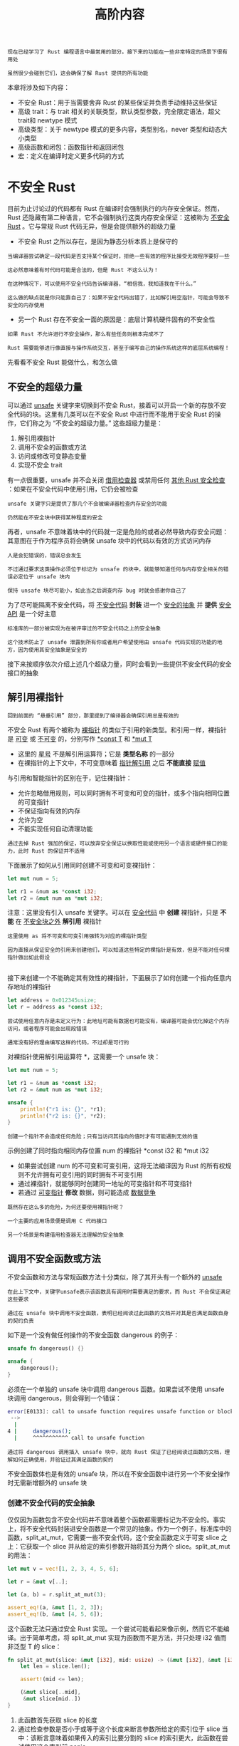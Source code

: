#+TITLE: 高阶内容
#+HTML_HEAD: <link rel="stylesheet" type="text/css" href="css/main.css" />
#+HTML_LINK_UP: pattern.html   
#+HTML_LINK_HOME: rust.html
#+OPTIONS: num:nil timestamp:nil ^:nil

#+BEGIN_EXAMPLE
  现在已经学习了 Rust 编程语言中最常用的部分。接下来的功能在一些非常特定的场景下很有用处

  虽然很少会碰到它们，这会确保了解 Rust 提供的所有功能
#+END_EXAMPLE
本章将涉及如下内容：
+ 不安全 Rust：用于当需要舍弃 Rust 的某些保证并负责手动维持这些保证
+ 高级 trait：与 trait 相关的关联类型，默认类型参数，完全限定语法，超父trait和 newtype 模式
+ 高级类型：关于 newtype 模式的更多内容，类型别名，never 类型和动态大小类型
+ 高级函数和闭包：函数指针和返回闭包
+ 宏：定义在编译时定义更多代码的方式
* 不安全 Rust 
  目前为止讨论过的代码都有 Rust 在编译时会强制执行的内存安全保证。然而，Rust 还隐藏有第二种语言，它不会强制执行这类内存安全保证：这被称为 _不安全 Rust_ 。它与常规 Rust 代码无异，但是会提供额外的超级力量
  +  不安全 Rust 之所以存在，是因为静态分析本质上是保守的
  #+BEGIN_EXAMPLE
    当编译器尝试确定一段代码是否支持某个保证时，拒绝一些有效的程序比接受无效程序要好一些

    这必然意味着有时代码可能是合法的，但是 Rust 不这么认为！

    在这种情况下，可以使用不安全代码告诉编译器，“相信我，我知道我在干什么。”

    这么做的缺点就是你只能靠自己了：如果不安全代码出错了，比如解引用空指针，可能会导致不安全的内存使用
  #+END_EXAMPLE
  + 另一个 Rust 存在不安全一面的原因是：底层计算机硬件固有的不安全性
  #+BEGIN_EXAMPLE
    如果 Rust 不允许进行不安全操作，那么有些任务则根本完成不了

    Rust 需要能够进行像直接与操作系统交互，甚至于编写自己的操作系统这样的底层系统编程！
  #+END_EXAMPLE

  先看看不安全 Rust 能做什么，和怎么做
** 不安全的超级力量
   可以通过 _unsafe_ 关键字来切换到不安全 Rust，接着可以开启一个新的存放不安全代码的块。这里有几类可以在不安全 Rust 中进行而不能用于安全 Rust 的操作，它们称之为 “不安全的超级力量。” 这些超级力量是：
   1. 解引用裸指针
   2. 调用不安全的函数或方法
   3. 访问或修改可变静态变量
   4. 实现不安全 trait

   有一点很重要，unsafe 并不会关闭 _借用检查器_ 或禁用任何 _其他 Rust 安全检查_ ：如果在不安全代码中使用引用，它仍会被检查

   #+BEGIN_EXAMPLE
     unsafe 关键字只是提供了那几个不会被编译器检查内存安全的功能

     仍然能在不安全块中获得某种程度的安全
   #+END_EXAMPLE

   再者，unsafe 不意味着块中的代码就一定是危险的或者必然导致内存安全问题：其意图在于作为程序员将会确保 unsafe 块中的代码以有效的方式访问内存
   #+BEGIN_EXAMPLE
     人是会犯错误的，错误总会发生

     不过通过要求这类操作必须位于标记为 unsafe 的块中，就能够知道任何与内存安全相关的错误必定位于 unsafe 块内

     保持 unsafe 块尽可能小，如此当之后调查内存 bug 时就会感谢你自己了
   #+END_EXAMPLE
   为了尽可能隔离不安全代码，将 _不安全代码_ *封装* 进一个 _安全的抽象_ 并 *提供* _安全 API_ 是一个好主意

   #+BEGIN_EXAMPLE
     标准库的一部分被实现为在被评审过的不安全代码之上的安全抽象

     这个技术防止了 unsafe 泄露到所有你或者用户希望使用由 unsafe 代码实现的功能的地方，因为使用其安全抽象是安全的
   #+END_EXAMPLE

   接下来按顺序依次介绍上述几个超级力量，同时会看到一些提供不安全代码的安全接口的抽象
** 解引用裸指针
   #+BEGIN_EXAMPLE
   回到前面的 “悬垂引用” 部分，那里提到了编译器会确保引用总是有效的
   #+END_EXAMPLE
   不安全 Rust 有两个被称为 _裸指针_ 的类似于引用的新类型。和引用一样，裸指针是 _可变_ 或 _不可变_ 的，分别写作 _*const T_ 和 _*mut T_ 
   + 这里的 _星号_ 不是解引用运算符；它是 *类型名称* 的一部分
   + 在裸指针的上下文中，不可变意味着 _指针解引用_ 之后 *不能直接* _赋值_ 

   与引用和智能指针的区别在于，记住裸指针：
   + 允许忽略借用规则，可以同时拥有不可变和可变的指针，或多个指向相同位置的可变指针
   + 不保证指向有效的内存
   + 允许为空
   + 不能实现任何自动清理功能

   #+BEGIN_EXAMPLE
   通过去掉 Rust 强加的保证，可以放弃安全保证以换取性能或使用另一个语言或硬件接口的能力，此时 Rust 的保证并不适用
   #+END_EXAMPLE
   下面展示了如何从引用同时创建不可变和可变裸指针：

   #+BEGIN_SRC rust 
  let mut num = 5;

  let r1 = &num as *const i32;
  let r2 = &mut num as *mut i32;
   #+END_SRC

   注意：这里没有引入 unsafe 关键字。可以在 _安全代码_ 中 *创建* 裸指针，只是 *不能* 在 _不安全块之外_ *解引用* 裸指针

   #+BEGIN_EXAMPLE
     这里使用 as 将不可变和可变引用强转为对应的裸指针类型

     因为直接从保证安全的引用来创建他们，可以知道这些特定的裸指针是有效，但是不能对任何裸指针做出如此假设

   #+END_EXAMPLE
   接下来创建一个不能确定其有效性的裸指针，下面展示了如何创建一个指向任意内存地址的裸指针

   #+BEGIN_SRC rust 
  let address = 0x012345usize;
  let r = address as *const i32;
   #+END_SRC

   #+BEGIN_EXAMPLE
     尝试使用任意内存是未定义行为：此地址可能有数据也可能没有，编译器可能会优化掉这个内存访问，或者程序可能会出现段错误

     通常没有好的理由编写这样的代码，不过却是可行的
   #+END_EXAMPLE

   对裸指针使用解引用运算符 *，这需要一个 unsafe 块：

   #+BEGIN_SRC rust 
  let mut num = 5;

  let r1 = &num as *const i32;
  let r2 = &mut num as *mut i32;

  unsafe {
      println!("r1 is: {}", *r1);
      println!("r2 is: {}", *r2);
  }
   #+END_SRC

   #+BEGIN_EXAMPLE
     创建一个指针不会造成任何危险；只有当访问其指向的值时才有可能遇到无效的值
   #+END_EXAMPLE
   示例创建了同时指向相同内存位置 num 的裸指针 *const i32 和 *mut i32
   + 如果尝试创建 num 的不可变和可变引用，这将无法编译因为 Rust 的所有权规则不允许拥有可变引用的同时拥有不可变引用
   + 通过裸指针，就能够同时创建同一地址的可变指针和不可变指针
   + 若通过 _可变指针_ *修改* 数据，则可能造成 _数据竞争_ 

   #+BEGIN_EXAMPLE
     既然存在这么多的危险，为何还要使用裸指针呢？

     一个主要的应用场景便是调用 C 代码接口

     另一个场景是构建借用检查器无法理解的安全抽象
   #+END_EXAMPLE
** 调用不安全函数或方法
   不安全函数和方法与常规函数方法十分类似，除了其开头有一个额外的 _unsafe_ 

   #+BEGIN_EXAMPLE
     在此上下文中，关键字unsafe表示该函数具有调用时需要满足的要求，而 Rust 不会保证满足这些要求

     通过在 unsafe 块中调用不安全函数，表明已经阅读过此函数的文档并对其是否满足函数自身的契约负责
   #+END_EXAMPLE

   如下是一个没有做任何操作的不安全函数 dangerous 的例子：

   #+BEGIN_SRC rust 
  unsafe fn dangerous() {}

  unsafe {
      dangerous();
  }
   #+END_SRC

   必须在一个单独的 unsafe 块中调用 dangerous 函数。如果尝试不使用 unsafe 块调用 dangerous，则会得到一个错误：
   #+BEGIN_SRC sh 
  error[E0133]: call to unsafe function requires unsafe function or block
   -->
    |
  4 |     dangerous();
    |     ^^^^^^^^^^^ call to unsafe function
   #+END_SRC

   #+BEGIN_EXAMPLE
     通过将 dangerous 调用插入 unsafe 块中，就向 Rust 保证了已经阅读过函数的文档，理解如何正确使用，并验证过其满足函数的契约
   #+END_EXAMPLE
   不安全函数体也是有效的 unsafe 块，所以在不安全函数中进行另一个不安全操作时无需新增额外的 unsafe 块
*** 创建不安全代码的安全抽象
    仅仅因为函数包含不安全代码并不意味着整个函数都需要标记为不安全的。事实上，将不安全代码封装进安全函数是一个常见的抽象。作为一个例子，标准库中的函数，split_at_mut，它需要一些不安全代码，这个安全函数定义于可变 slice 之上：它获取一个 slice 并从给定的索引参数开始将其分为两个 slice。split_at_mut 的用法：

    #+BEGIN_SRC rust 
  let mut v = vec![1, 2, 3, 4, 5, 6];

  let r = &mut v[..];

  let (a, b) = r.split_at_mut(3);

  assert_eq!(a, &mut [1, 2, 3]);
  assert_eq!(b, &mut [4, 5, 6]);
    #+END_SRC

    这个函数无法只通过安全 Rust 实现。一个尝试可能看起来像示例，然而它不能编译。出于简单考虑，将 split_at_mut 实现为函数而不是方法，并只处理 i32 值而非泛型 T 的 slice：

    #+BEGIN_SRC rust 
  fn split_at_mut(slice: &mut [i32], mid: usize) -> (&mut [i32], &mut [i32]) {
      let len = slice.len();

      assert!(mid <= len);

      (&mut slice[..mid],
       &mut slice[mid..])
  }
    #+END_SRC

    1. 此函数首先获取 slice 的长度
    2. 通过检查参数是否小于或等于这个长度来断言参数所给定的索引位于 slice 当中：该断言意味着如果传入的索引比要分割的 slice 的索引更大，此函数在尝试使用这个索引前 panic
    3. 在一个元组中返回两个可变的 slice：一个从原始 slice 的开头直到 mid 索引，另一个从 mid 直到原 slice 的结尾

    如果尝试编译的，会得到一个错误：

    #+BEGIN_SRC sh 
  error[E0499]: cannot borrow `*slice` as mutable more than once at a time
   -->
    |
  6 |     (&mut slice[..mid],
    |           ----- first mutable borrow occurs here
  7 |      &mut slice[mid..])
    |           ^^^^^ second mutable borrow occurs here
  8 | }
    | - first borrow ends here
    #+END_SRC

    Rust 的借用检查器不能理解要借用这个 slice 的两个不同部分：它只知道我们借用了同一个 slice 两次

    #+BEGIN_EXAMPLE
      本质上借用 slice 的不同部分是可以的，因为结果两个 slice 不会重叠，不过 Rust 还没有智能到能够理解这些

      当我们知道某些事是可以的而 Rust 不知道的时候，就是触及不安全代码的时候了
    #+END_EXAMPLE
    下面展示了如何使用 unsafe 块，裸指针和一些不安全函数调用来实现 split_at_mut：

    #+BEGIN_SRC rust 
  use std::slice;

  fn split_at_mut(slice: &mut [i32], mid: usize) -> (&mut [i32], &mut [i32]) {
      let len = slice.len();
      let ptr = slice.as_mut_ptr();

      assert!(mid <= len);

      unsafe {
	  (slice::from_raw_parts_mut(ptr, mid),
	   slice::from_raw_parts_mut(ptr.offset(mid as isize), len - mid))
      }
  }
    #+END_SRC

    slice 是一个指向一些数据的指针，并带有该 slice 的长度。可以使用 len 方法获取 slice 的长度，使用 _as_mut_ptr_ 方法访问 *slice 的裸指针* 

    #+BEGIN_EXAMPLE
    在这个例子中，因为有一个 i32 值的可变 slice，as_mut_ptr 返回一个 *mut i32 类型的裸指针，储存在 ptr 变量中
    #+END_EXAMPLE
    保持索引 mid 位于 slice 中的断言。接着是不安全代码： _slice::from_raw_parts_mut_  函数获取一个裸指针和一个长度来 *创建* 一个 slice：
    + 使用此函数从 ptr 中创建了一个有 mid 个项的 slice
    + 在 ptr 上调用 offset 方法并使用 mid 作为参数来获取一个从 mid 开始的裸指针，使用这个裸指针并以 mid 之后项的数量为长度创建一个 slice

    #+BEGIN_EXAMPLE
      slice::from_raw_parts_mut 函数是不安全的因为它获取一个裸指针，并必须确信这个指针是有效的

      裸指针上的 offset 方法也是不安全的，因为其必须确信此地址偏移量也是有效的指针

      因此必须将 slice::from_raw_parts_mut 和 offset 放入 unsafe 块中以便能调用它们

      通过观察代码，和增加 mid 必然小于等于 len 的断言，可以说 unsafe 块中所有的裸指针将是有效的 slice 中数据的指针。这是一个可以接受的 unsafe 的恰当用法
    #+END_EXAMPLE

    注意：无需将 split_at_mut 函数的结果标记为 unsafe，并可以在安全 Rust 中调用此函数。因为创建了一个不安全代码的安全抽象，其代码以一种安全的方式使用了 unsafe 代码，其只从这个函数访问的数据中创建了有效的指针

    与此相对，下面示例中的 slice::from_raw_parts_mut 在使用 slice 时很有可能会崩溃。这段代码获取任意内存地址并创建了一个长为一万的 slice：

    #+BEGIN_SRC rust 
  use std::slice;

  let address = 0x01234usize;
  let r = address as *mut i32;

  let slice: &[i32] = unsafe {
      slice::from_raw_parts_mut(r, 10000)
  };
    #+END_SRC

    并不拥有这个任意地址的内存，也不能保证这段代码创建的 slice 包含有效的 i32 值。试图使用臆测为有效的 slice 会导致未定义的行为
*** 使用 extern 函数调用外部代码
    有时 Rust 代码可能需要与其他语言编写的代码交互。为此 Rust 有一个关键字 _extern_ ，有助于创建和使用外部函数接口。外部函数接口是一个编程语言用以定义函数的方式，其允许不同（外部）编程语言调用这些函数。下面示例展示了如何集成 C 标准库中的 abs 函数：

    #+BEGIN_SRC rust 
  extern "C" {
      fn abs(input: i32) -> i32;
  }

  fn main() {
      unsafe {
	  println!("Absolute value of -3 according to C: {}", abs(-3));
      }
  }
    #+END_SRC

    #+BEGIN_EXAMPLE
      extern 块中声明的函数在 Rust 代码中总是不安全的

      因为其他语言不会强制执行 Rust 的规则且 Rust 无法检查它们，所以确保其安全是程序员的责任
    #+END_EXAMPLE

    在 extern "C" 块中，列出了希望能够调用的另一个语言中的外部函数的签名和名称

    #+BEGIN_EXAMPLE
      "C" 部分定义了外部函数所使用的 应用程序接口(application binary interface，ABI) 

      ABI 定义了如何在汇编语言层面调用此函数，"C" ABI 是最常见的，并遵循 C 编程语言的 ABI
    #+END_EXAMPLE

**** 从其它语言调用 Rust 函数
     也可以使用 extern 来创建一个允许其他语言调用 Rust 函数的接口。不同于 extern 块，就在 fn 关键字之前增加 extern 关键字并指定所用到的 ABI。还需增加 _#[no_mangle]_ 注解来告诉 Rust 编译器不要 mangle 此函数的名称

     #+BEGIN_EXAMPLE
       Mangling 发生于当编译器将指定的函数名修改为不同的名称时，这会增加用于其他编译过程的额外信息，不过会使其名称更难以阅读

       每一个编程语言的编译器都会以稍微不同的方式 mangle 函数名，所以为了使 Rust 函数能在其他语言中指定，必须禁用 Rust 编译器的 name mangling
     #+END_EXAMPLE

     在如下的例子中，一旦其编译为动态库并从 C 语言中链接，call_from_c 函数就能够在 C 代码中访问：


     #+BEGIN_SRC rust 
  #[no_mangle]
  pub extern "C" fn call_from_c() {
      println!("Just called a Rust function from C!");
  }
     #+END_SRC
     注意：extern 的使用无需 unsafe

** 访问或修改可变静态变量
   #+BEGIN_EXAMPLE
     目前为止都尽量避免讨论 全局变量，Rust 确实支持他们，不过这对于 Rust 的所有权规则来说是有问题的

     如果有两个线程访问相同的可变全局变量，则可能会造成数据竞争
   #+END_EXAMPLE
   全局变量在 Rust 中被称为 _静态_ (static)变量。下面展示了一个拥有字符串 slice 值的静态变量的声明和应用：

   #+BEGIN_SRC rust 
  static HELLO_WORLD: &str = "Hello, world!";

  fn main() {
      println!("name is: {}", HELLO_WORLD);
  }
   #+END_SRC

   static 变量类似于开头讨论的常量。通常静态变量的名称采用 SCREAMING_SNAKE_CASE 写法，并 *必须* 标注 _变量的类型_ ，在这个例子中是 &'static str：
   + 静态变量只能储存拥有 _'static_ *生命周期的引用* ，这意味着 Rust 编译器可以自己计算出其生命周期而无需显式标注
   + 访问 _不可变_ 静态变量是 *安全* 的

   常量与不可变静态变量可能看起来很类似，不过一个微妙的区别是：
   + _静态变量_ 中的值有一个 *固定的内存地址* ，使用这个值总是会访问相同的地址
   + _常量_ 则允许在任何被用到的时候 *复制* 其 _数据_ 

   常量与静态变量的另一个区别在于 _静态变量_ 可以是 *可变* 的。 _访问_ 和 _修改_ *可变* _静态变量_ 都是 *不安全* 的。下面展示了如何声明、访问和修改名为 COUNTER 的可变静态变量：

   #+BEGIN_SRC rust 
  static mut COUNTER: u32 = 0;

  fn add_to_count(inc: u32) {
      unsafe {
	  COUNTER += inc;
      }
  }

  fn main() {
      add_to_count(3);

      unsafe {
	  println!("COUNTER: {}", COUNTER);
      }
  }
   #+END_SRC

   就像常规变量一样，使用 mut 关键来指定可变性。任何读写 COUNTER 的代码都必须位于 unsafe 块中。这段代码可以编译并如期打印出 COUNTER: 3，因为这是单线程的。拥有多个线程访问 COUNTER 则可能导致数据竞争

   #+BEGIN_EXAMPLE
     拥有可以全局访问的可变数据，难以保证不存在数据竞争，这就是为何 Rust 认为可变静态变量是不安全的

     任何可能的情况，请优先使用并发技术和线程安全智能指针，这样编译器就能检测不同线程间的数据访问是否是安全的
   #+END_EXAMPLE

** 实现不安全 trait
   最后一个只能用在 unsafe 中的操作是实现不安全 trait。当至少有一个方法中包含编译器不能验证的不变量时 trait 是不安全的。可以在 trait 之前增加 unsafe 关键字将 trait 声明为 unsafe，同时 trait 的实现也必须标记为 unsafe：

   #+BEGIN_SRC rust 
  unsafe trait Foo {
      // methods go here
  }

  unsafe impl Foo for i32 {
      // method implementations go here
  }
   #+END_SRC

   通过 unsafe impl，将保证编译器所不能验证的不变量

   #+BEGIN_EXAMPLE
     作为一个例子，回忆“使用 Sync 和 Send trait 的可扩展并发” 部分中的 Sync 和 Send 标记 trait，编译器会自动为完全由 Send 和 Sync 类型组成的类型自动实现他们

     如果实现了一个包含一些不是 Send 或 Sync 的类型，比如裸指针，并希望将此类型标记为 Send 或 Sync，则必须使用 unsafe

     Rust 不能验证我们的类型保证可以安全的跨线程发送或在多线程键访问，所以需要我们自己进行检查并通过 unsafe 表明
   #+END_EXAMPLE

** 何时使用不安全代码
   使用 unsafe 来进行这四个操作（超级力量）之一是没有问题的，甚至是不需要深思熟虑的

   #+BEGIN_EXAMPLE
     不过使用 unsafe 代码正确也实属不易，因为编译器不能帮助保证内存安全

     当有理由使用 unsafe 代码时，是可以这么做的，通过使用显式的 unsafe 标注使得在出现错误时易于追踪问题的源头
   #+END_EXAMPLE

* 高级 trait
  #+BEGIN_EXAMPLE
    “trait：定义共享的行为” 部分，第一次涉及到了 trait，不过就像生命周期一样，并没有覆盖一些较为高级的细节

    现在更加了解 Rust 了，可以深入理解其本质了
  #+END_EXAMPLE

** 关联类型
   _关联类型_ 是一个将 _类型占位符_ 与 _trait_ 相关联的方式，这样 trait 的方法签名中就可以使用这些占位符类型。trait 的实现者会针对特定的实现在这个类型的位置指定相应的具体类型。如此可以定义一个使用多种类型的 trait，直到实现此 trait 时都无需知道这些类型具体是什么

   #+BEGIN_EXAMPLE
     本章所描述的大部分内容都非常少见

     关联类型则比较适中；它们比本书其他的内容要少见，不过比本章中的很多内容要更常见
   #+END_EXAMPLE
   一个带有关联类型的 trait 的例子是标准库提供的 Iterator trait。它有一个叫做 _Item_ 的关联类型来替代遍历的值的类型：

   #+BEGIN_SRC rust 
  pub trait Iterator {
      type Item;

      fn next(&mut self) -> Option<Self::Item>;
  }
   #+END_SRC

   Item 是一个占位类型，同时 next 方法定义表明它返回 Option<Self::Item> 类型的值。这个 trait 的实现者会指定 Item 的具体类型，然而不管实现者指定何种类型, next 方法都会返回一个包含了此具体类型值的 Option

   #+BEGIN_EXAMPLE
     关联类型看起来像一个类似泛型的概念，因为它允许定义一个函数而不指定其可以处理的类型

     那么为什么要使用关联类型呢？
   #+END_EXAMPLE

   通过一个前面出现过的 Counter 结构体上实现 Iterator trait 的例子来检视其中的区别。下面指定了 Item 的类型为 u32：

   #+BEGIN_SRC rust 
  impl Iterator for Counter {
      type Item = u32;

      fn next(&mut self) -> Option<Self::Item> {
	  // --snip--
   #+END_SRC

   这类似于泛型。那么为什么 Iterator trait 不像下面那样定义呢？

   #+BEGIN_SRC rust 
  pub trait Iterator<T> {
      fn next(&mut self) -> Option<T>;
  }
   #+END_SRC

   #+BEGIN_EXAMPLE
     区别在于当如上面那样使用泛型时，则不得不在每一个实现中标注类型，这是因为我们也可以实现为 Iterator<String> for Counter，或任何其他类型，这样就可以有多个 Counter 的 Iterator 的实现

     换句话说，当 trait 有泛型参数时，可以多次实现这个 trait，每次需改变泛型参数的具体类型，接着当使用 Counter 的 next 方法时，必须提供类型注解来表明希望使用 Iterator 的哪一个实现

   #+END_EXAMPLE
   通过关联类型，则无需标注类型因为不能多次实现这个 trait。对于使用关联类型的定义，只能选择一次 Item 会是什么类型，因为只能有一个 impl Iterator for Counter。当调用 Counter 的 next 时不必每次指定需要 u32 值的迭代器

** 默认泛型类型参数和运算符重载
   当使用泛型类型参数时，可以为泛型指定一个默认的具体类型。如果默认类型就足够的话，这消除了为具体类型实现 trait 的需要。为泛型类型指定默认类型的语法是在声明泛型类型时使用 _<PlaceholderType=ConcreteType>_ 

   #+BEGIN_EXAMPLE
     这种情况的一个非常好的例子是用于运算符重载，运算符重载：是指在特定情况下自定义运算符（比如 +）行为的操作

     Rust 并不允许创建自定义运算符或重载任意运算符，不过 std::ops 中所列出的运算符和相应的 trait 可以通过实现运算符相关 trait 来重载
   #+END_EXAMPLE
   例如，下面展示了如何在 _Point 结构体_ 上实现 _Add trait_ 来 *重载* _+ 运算符_ ，这样就可以将两个 Point 实例相加了：

   #+BEGIN_SRC rust 
  use std::ops::Add;

  #[derive(Debug, PartialEq)]
  struct Point {
      x: i32,
      y: i32,
  }

  impl Add for Point {
      type Output = Point;

      fn add(self, other: Point) -> Point {
	  Point {
	      x: self.x + other.x,
	      y: self.y + other.y,
	  }
      }
  }

  fn main() {
      assert_eq!(Point { x: 1, y: 0 } + Point { x: 2, y: 3 },
		 Point { x: 3, y: 3 });
  }
   #+END_SRC

   add 方法将两个 Point 实例的 x 值和 y 值分别相加来创建一个新的 Point。 _Add trait_ 有一个叫做 _Output_ 的 *关联类型* ，它用来决定 add 方法的返回值类型，这里默认泛型类型位于 Add trait 中。这里是其定义：

   #+BEGIN_SRC rust 
  trait Add<RHS=Self> {
      type Output;

      fn add(self, rhs: RHS) -> Self::Output;
  }
   #+END_SRC

   这看来应该很熟悉，这是一个带有一个方法和一个关联类型的 trait。比较陌生的部分是尖括号中的 _RHS=Self_ ：这个语法叫做 _默认类型参数_ 。RHS 是一个泛型类型参数，它用于定义 add 方法中的 rhs 参数

   #+BEGIN_EXAMPLE
     如果实现 Add trait 时不指定 RHS 的具体类型，RHS 的类型将是默认的 Self 类型，也就是在其上实现 Add 的类型

     当为 Point 实现 Add 时，使用了默认的 RHS，因为希望将两个 Point 实例相加
   #+END_EXAMPLE
   看看一个实现 Add trait 时希望自定义 RHS 类型而不是使用默认类型的例子。这里有两个存放不同单元值的结构体，Millimeters 和 Meters。希望能够将毫米值与米值相加，并让 Add 的实现正确处理转换。可以为 Millimeters 实现 Add 并以 Meters 作为 RHS：

   #+BEGIN_SRC rust 
  use std::ops::Add;

  struct Millimeters(u32);
  struct Meters(u32);

  impl Add<Meters> for Millimeters {
      type Output = Millimeters;

      fn add(self, other: Meters) -> Millimeters {
	  Millimeters(self.0 + (other.0 * 1000))
      }
  }
   #+END_SRC

   #+BEGIN_EXAMPLE
     为了使 Millimeters 和 Meters 能够相加，指定 impl Add<Meters> 来设定 RHS 类型参数的值而不是使用默认的 Self
   #+END_EXAMPLE
   默认参数类型主要用于如下两个方面：
   1. 扩展类型而不破坏现有代码
   2. 在大部分用户都不需要的特定情况进行自定义

   #+BEGIN_EXAMPLE
     标准库的 Add trait 就是第二个目的：大部分时候你会将两个相似的类型相加，不过它提供了自定义额外行为的能力。在 Add trait 定义中使用默认类型参数意味着大部分时候无需指定额外的参数。换句话说，一小部分实现的样板代码是不必要的，这样使用 trait 就更容易了

     第一个目的是相似的，但过程是反过来的：如果需要为现有 trait 增加类型参数，为其提供一个默认类型将允许在不破坏现有实现代码的基础上扩展 trait 的功能
   #+END_EXAMPLE

** 完全限定语法与消歧义：调用相同名称的方法
   #+BEGIN_EXAMPLE
     Rust 既不能避免一个 trait 与另一个 trait 拥有相同名称的方法，也不能阻止为同一类型同时实现这两个 trait

     甚至直接在类型上实现开始已经有的同名方法也是可能的！
   #+END_EXAMPLE
   不过，当调用这些同名方法时，需要告诉 Rust 希望使用哪一个。下面定义了 trait Pilot 和 Wizard 都拥有方法 fly。接着在一个本身已经实现了名为 fly 方法的类型 Human 上实现这两个 trait。每一个 fly 方法都进行了不同的操作：

   #+BEGIN_SRC rust 
  trait Pilot {
      fn fly(&self);
  }

  trait Wizard {
      fn fly(&self);
  }

  struct Human;

  impl Pilot for Human {
      fn fly(&self) {
	  println!("This is your captain speaking.");
      }
  }

  impl Wizard for Human {
      fn fly(&self) {
	  println!("Up!");
      }
  }

  impl Human {
      fn fly(&self) {
	  println!("*waving arms furiously*");
      }
  }
   #+END_SRC

   当调用 Human 实例的 fly 时，编译器默认调用直接是现在类型上的方法：

   #+BEGIN_SRC rust 
  fn main() {
      let person = Human;
      person.fly();
  }
   #+END_SRC

   #+BEGIN_EXAMPLE
   运行这段代码会打印出 *waving arms furiously*，这表明 Rust 调用了直接实现在 Human 上的 fly 方法
   #+END_EXAMPLE
   为了能够调用 Pilot trait 或 Wizard trait 的 fly 方法，需要使用更明显的语法以便能指定指的是哪个 fly 方法：

   #+BEGIN_SRC rust 
  fn main() {
      let person = Human;
      Pilot::fly(&person);
      Wizard::fly(&person);
      person.fly();
  }
   #+END_SRC

   在方法名前指定 trait 名向 Rust 澄清了希望调用哪个 fly 实现。也可以选择写成 Human::fly(&person)，这等同于示例 19-18 中的 person.fly()，不过如果无需消歧义的话这么写就有点长了。运行这段代码会打印出：

   #+BEGIN_SRC sh 
  This is your captain speaking.
  Up!
  ,*waving arms furiously*
   #+END_SRC

   #+BEGIN_EXAMPLE
   因为 fly 方法获取一个 self 参数，如果有两个 类型 都实现了同一 trait，Rust 可以根据 self 的类型计算出应该使用哪一个 trait 实现
   #+END_EXAMPLE

   然而，关联函数是 trait 的一部分，但没有 self 参数。当同一作用域的两个类型实现了同一 trait，Rust 就不能计算出期望的是哪一个类型，除非使用 _完全限定语法_ 。例如，下面的 Animal trait 来说，它有关联函数 baby_name，结构体 Dog 实现了 Animal，同时有关联函数 baby_name 直接定义于 Dog 之上：

   #+BEGIN_SRC rust 
  trait Animal {
      fn baby_name() -> String;
  }

  struct Dog;

  impl Dog {
      fn baby_name() -> String {
	  String::from("Spot")
      }
  }

  impl Animal for Dog {
      fn baby_name() -> String {
	  String::from("puppy")
      }
  }

  fn main() {
      println!("A baby dog is called a {}", Dog::baby_name());
  }
   #+END_SRC

   #+BEGIN_EXAMPLE
     这段代码用于一个动物收容所，他们将所有的小狗起名为 Spot，这实现为定义于 Dog 之上的关联函数 baby_name

     Dog 类型还实现了 Animal trait，它描述了所有动物的共有的特征。小狗被称为 puppy，这表现为 Dog 的 Animal trait 实现中与 Animal trait 相关联的函数 baby_name
   #+END_EXAMPLE

   在 main 调用了 Dog::baby_name 函数，它直接调用了定义于 Dog 之上的关联函数。这段代码会打印出：

   #+BEGIN_SRC sh 
  A baby dog is called a Spot
   #+END_SRC

   这并不是我们需要的。希望调用的是 Dog 上 Animal trait 实现那部分的 baby_name 函数，这样能够打印出 A baby dog is called a puppy。前面用到的技术在这并不管用：

   #+BEGIN_SRC rust 
  fn main() {
      println!("A baby dog is called a {}", Animal::baby_name());
  }
   #+END_SRC

   会得到一个编译错误：
   #+BEGIN_SRC sh 
  error[E0283]: type annotations required: cannot resolve `_: Animal`
    --> src/main.rs:20:43
     |
  20 |     println!("A baby dog is called a {}", Animal::baby_name());
     |                                           ^^^^^^^^^^^^^^^^^
     |
     = note: required by `Animal::baby_name`
   #+END_SRC

   #+BEGIN_EXAMPLE
     因为 Animal::baby_name 是关联函数而不是方法，因此它没有 self 参数，Rust 无法计算出所需的是哪一个 Animal::baby_name 实现
   #+END_EXAMPLE

   为了消歧义并告诉 Rust 希望使用的是 Dog 的 Animal 实现，需要使用 _完全限定语法_ ，这是调用函数时最为明确的方式：

   #+BEGIN_SRC rust 
  fn main() {
      println!("A baby dog is called a {}", <Dog as Animal>::baby_name());
  }
   #+END_SRC

   在尖括号中向 Rust 提供了类型注解，并通过在此函数调用中将 Dog 类型当作 Animal 对待，来指定希望调用的是 Dog 上 Animal trait 实现中的 baby_name 函数。现在这段代码会打印出期望的数据：

   #+BEGIN_SRC sh 
A baby dog is called a puppy
   #+END_SRC

   通常，完全限定语法定义为：
   #+BEGIN_EXAMPLE
     <Type as Trait>::function(receiver_if_method, next_arg, ...);
   #+END_EXAMPLE

   对于关联函数，其没有一个 receiver，故只会有其他参数的列表

   #+BEGIN_EXAMPLE
     可以选择在任何函数或方法调用处使用完全限定语法。然而，允许省略任何 Rust 能够从程序中的其他信息中计算出的部分

     只有当存在多个同名实现而 Rust 需要帮助以便知道我们希望调用哪个实现时，才需要使用这个较为冗长的语法
   #+END_EXAMPLE

** 父 trait 
   #+BEGIN_EXAMPLE
     有时可能会需要某个 trait 使用另一个 trait 的功能。在这种情况下，需要能够依赖相关的 trait 也被实现

     这个所需的 trait 是实现的 trait 的 父 trait(supertrait)
   #+END_EXAMPLE
   例如希望创建一个带有 outline_print 方法的 trait OutlinePrint，它会打印出带有星号框的值。也就是说，如果 Point 实现了 Display 并返回 (x, y)，调用以 1 作为 x 和 3 作为 y 的 Point 实例的 outline_print 会显示如下：

   #+BEGIN_EXAMPLE
     ,**********
     ,*        *
     ,* (1, 3) *
     ,*        *
     ,**********
   #+END_EXAMPLE

   在 outline_print 的实现中，因为希望能够使用 Display trait 的功能，则需要说明 OutlinePrint 只能用于同时也实现了 Display 并提供了 OutlinePrint 需要的功能的类型。可以通过在 trait 定义中指定 OutlinePrint: Display 来做到这一点。这类似于为 trait 增加 trait bound。下面示例展示了一个 OutlinePrint trait 的实现：

   #+BEGIN_SRC rust 
  use std::fmt;

  trait OutlinePrint: fmt::Display {
      fn outline_print(&self) {
	  let output = self.to_string();
	  let len = output.len();
	  println!("{}", "*".repeat(len + 4));
	  println!("*{}*", " ".repeat(len + 2));
	  println!("* {} *", output);
	  println!("*{}*", " ".repeat(len + 2));
	  println!("{}", "*".repeat(len + 4));
      }
  }
   #+END_SRC

   #+BEGIN_EXAMPLE
     因为指定了 OutlinePrint 需要 Display trait，则可以在 outline_print 中使用 to_string， 其会为任何实现 Display 的类型自动实现

     如果不在 trait 名后增加 : Display 并尝试在 outline_print 中使用 to_string，则会得到一个错误说在当前作用域中没有找到用于 &Self 类型的方法 to_string
   #+END_EXAMPLE
   如果尝试在一个没有实现 Display 的类型上实现 OutlinePrint ：

   #+BEGIN_SRC rust 
  struct Point {
      x: i32,
      y: i32,
  }

  impl OutlinePrint for Point {}
   #+END_SRC

   一旦在 Point 上实现 Display 并满足 OutlinePrint 要求的限制，比如这样：
   #+BEGIN_SRC rust 
  use std::fmt;

  impl fmt::Display for Point {
      fn fmt(&self, f: &mut fmt::Formatter) -> fmt::Result {
	  write!(f, "({}, {})", self.x, self.y)
      }
  }
   #+END_SRC

   那么在 Point 上实现 OutlinePrint trait 将能成功编译，并可以在 Point 实例上调用 outline_print 来显示位于星号框中的点的值：

   #+BEGIN_SRC rust 
  fn main() {
      let point = Point { x: 1, y: 3 };
      point.outline_print();
  }
   #+END_SRC

** newtype 模式
   #+BEGIN_EXAMPLE
     前面“为类型实现 trait” 部分，提到了孤儿规则，它说明只要 trait 或类型对于当前 crate 是本地的话就可以在此类型上实现该 trait

     一个绕开这个限制的方法是使用 newtype 模式，它涉及到在一个元组结构体，中创建一个新类型。这个元组结构体带有一个字段作为希望实现 trait 的类型的简单封装。接着这个封装类型对于 crate 是本地的，这样就可以在这个封装上实现 trait

     Newtype 是一个源自Haskell 编程语言的概念，使用这个模式没有运行时性能惩罚，这个封装类型在编译时就被省略了

   #+END_EXAMPLE
   例如，如果想要在 Vec<T> 上实现 Display，而孤儿规则阻止直接这么做，因为 Display trait 和 Vec<T> 都定义于我们的 crate 之外。可以创建一个包含 Vec<T> 实例的 Wrapper 结构体，接着可以在 Wrapper 上实现 Display 并使用 Vec<T> 的值：

   #+BEGIN_SRC rust 
  use std::fmt;

  struct Wrapper(Vec<String>);

  impl fmt::Display for Wrapper {
      fn fmt(&self, f: &mut fmt::Formatter) -> fmt::Result {
	  write!(f, "[{}]", self.0.join(", "))
      }
  }

  fn main() {
      let w = Wrapper(vec![String::from("hello"), String::from("world")]);
      println!("w = {}", w);
  }
   #+END_SRC

   Display 的实现使用 self.0 来访问其内部的 Vec<T>，因为 Wrapper 是元组结构体而 Vec<T> 是结构体总位于索引 0 的项，接着就可以使用 Wrapper 中 Display 的功能了

   #+BEGIN_EXAMPLE
     因为 Wrapper 是一个新类型，它没有定义于其值之上的方法；必须直接在 Wrapper 上实现 Vec<T> 的所有方法，这样就可以代理到self.0 上。这允许完全像 Vec<T> 那样对待 Wrapper

     如果希望新类型拥有其内部类型的每一个方法，为封装类型实现 Deref trait，并返回其内部类型是一种解决方案

     如果不希望封装类型拥有所有内部类型的方法，比如为了“限制封装类型的行为”，则必须只自行实现所需的方法
   #+END_EXAMPLE


* 高级类型
  Rust 的类型系统有一些曾经提到但没有讨论过的功能:
  1. 从一个关于为什么 newtype 与类型一样有用的更宽泛的讨论开始
  2. 接着会转向类型别名，一个类似于 newtype 但有着稍微不同的语义的功能
  3. 还会讨论 ! 类型和动态大小类型

** 为了类型安全和抽象而使用 newtype 模式
   newtype 模式可以用于一些其他还未讨论的功能，包括静态的 *确保* _某值不被混淆_ ，和用来 *表示* _一个值的单元_
   #+BEGIN_EXAMPLE
     实际上前面中已经有一个这样的例子：Millimeters 和 Meters 结构体都在 newtype 中封装了 u32 值

     如果编写了一个有 Millimeters 类型参数的函数，不小心使用 Meters 或普通的 u32 值来调用该函数的程序是不能编译的
   #+END_EXAMPLE

   另一个 newtype 模式的应用在于 *抽象* 掉一些 _类型的实现细节_ 
   #+BEGIN_EXAMPLE
   例如，封装类型可以暴露出与直接使用其内部私有类型时所不同的公有 API，以便限制其功能
   #+END_EXAMPLE

   newtype 也可以 *隐藏* 其 _内部的泛型类型_ 

   #+BEGIN_EXAMPLE
     例如，可以提供一个封装了 HashMap<i32, String> 的 People 类型，用来储存人名以及相应的 ID

     使用 People 的代码只需与提供的公有 API 交互即可，比如向 People 集合增加名字字符串的方法，这样这些代码就无需知道在内部我们将一个 i32 ID 赋予了这个名字了

     newtype 模式是一种实现 “封装隐藏了实现细节” 部分所讨论的隐藏实现细节的封装的轻量级方法
   #+END_EXAMPLE

** 类型别名
   连同 newtype 模式，Rust 还提供了声明 *类型别名* 的能力，使用 _type_ 关键字来给予现有类型另一个名字。例如，可以像这样创建 i32 的别名 Kilometers：

   #+BEGIN_SRC rust 
  type Kilometers = i32;
   #+END_SRC

   这意味着 Kilometers 是 i32 的 *同义词* 不同于前面创建的 Millimeters 和 Meters 类型。Kilometers 不是一个新的、单独的类型。Kilometers 类型的值将被完全当作 i32 类型值来对待：

   #+BEGIN_SRC rust 
  type Kilometers = i32;

  let x: i32 = 5;
  let y: Kilometers = 5;

  println!("x + y = {}", x + y);
   #+END_SRC

   #+BEGIN_EXAMPLE
     因为 Kilometers 是 i32 的别名，他们是同一类型，可以将 i32 与 Kilometers 相加，也可以将 Kilometers 传递给获取 i32 参数的函数

     但通过这种手段无法获得上一部分讨论的 newtype 模式所提供的类型检查的好处
   #+END_EXAMPLE

   类型别名的主要用途是 *减少重复* 。例如，可能会有这样很长的类型：

   #+BEGIN_SRC rust 
  Box<dyn Fn() + Send + 'static>
   #+END_SRC

   在函数签名或类型注解中每次都书写这个类型将是枯燥且易于出错的。想象一下全是如此代码的项目：

   #+BEGIN_SRC rust 
  let f: Box<dyn Fn() + Send + 'static> = Box::new(|| println!("hi"));

  fn takes_long_type(f: Box<dyn Fn() + Send + 'static>) {
      // --snip--
  }

  fn returns_long_type() -> Box<dyn Fn() + Send + 'static> {
      // --snip--
  }
   #+END_SRC

   类型别名通过减少项目中重复代码的数量来使其更加易于控制。这里为这个冗长的类型引入了一个叫做 Thunk 的别名，这样就可以将所有使用这个类型的地方替换为更短的 Thunk：

   #+BEGIN_SRC rust 
  type Thunk = Box<dyn Fn() + Send + 'static>;

  let f: Thunk = Box::new(|| println!("hi"));

  fn takes_long_type(f: Thunk) {
      // --snip--
  }

  fn returns_long_type() -> Thunk {
      // --snip--
  }
   #+END_SRC

   #+BEGIN_EXAMPLE
     这样就读写起来就容易多了！

     为类型别名选择一个好名字也可以帮助表达意图（单词 thunk 表示会在之后被计算的代码，所以这是一个存放闭包的合适的名字）
   #+END_EXAMPLE

   类型别名也经常与 _Result<T, E>_ 结合使用来减少重复。考虑一下标准库中的 std::io 模块。I/O 操作通常会返回一个 Result<T, E>，因为这些操作可能会失败。标准库中的 std::io::Error 结构体代表了所有可能的 I/O 错误。std::io 中大部分函数会返回 Result<T, E>，其中 E 是 std::io::Error，比如 Write trait 中的这些函数：

   #+BEGIN_SRC rust 
  use std::io::Error;
  use std::fmt;

  pub trait Write {
      fn write(&mut self, buf: &[u8]) -> Result<usize, Error>;
      fn flush(&mut self) -> Result<(), Error>;

      fn write_all(&mut self, buf: &[u8]) -> Result<(), Error>;
      fn write_fmt(&mut self, fmt: fmt::Arguments) -> Result<(), Error>;
  }
   #+END_SRC

   这里出现了很多的 Result<..., Error>。为此，std::io 有这个类型别名声明：

   #+BEGIN_SRC rust 
  type Result<T> = std::result::Result<T, std::io::Error>;
   #+END_SRC

   因为这位于 std::io 中，可用的完全限定的别名是 std::io::Result<T>。Write trait 中的函数最终看起来像这样：

   #+BEGIN_SRC rust 
  pub trait Write {
      fn write(&mut self, buf: &[u8]) -> Result<usize>;
      fn flush(&mut self) -> Result<()>;

      fn write_all(&mut self, buf: &[u8]) -> Result<()>;
      fn write_fmt(&mut self, fmt: Arguments) -> Result<()>;
  }
   #+END_SRC

   #+BEGIN_EXAMPLE
     类型别名在两个方面有帮助：

     1. 易于编写 并 在整个 std::io 中提供了一致的接口
     2. 因为这是一个别名，它只是另一个 Result<T, E>，这意味着可以在其上使用 Result<T, E> 的任何方法，以及像 ? 这样的特殊语法
   #+END_EXAMPLE

** 从不返回的 never type
   Rust 有一个叫做 _!_ 的特殊类型。在类型理论术语中，它被称为 empty type，因为它没有值。我们更倾向于称之为 _never type_ 。这个名字描述了它的作用：在 *函数从不返回的时候充当返回值* 。例如：

   #+BEGIN_SRC rust 
  fn bar() -> ! {
      // --snip--
  }
   #+END_SRC

   函数 bar 从不返回，而从不返回的函数被称为 _发散函数_ 。不能创建 ! 类型的值，所以 bar 也不可能返回值。不过一个不能创建值的类型有什么用呢？回想一下以前示例的代码：

   #+BEGIN_SRC rust 
  let guess: u32 = match guess.trim().parse() {
      Ok(num) => num,
      Err(_) => continue,
  };
   #+END_SRC

   当时我们忽略了代码中的一些细节。后来学习了 match 的分支必须返回相同的类型。如下代码不能工作：

   #+BEGIN_SRC rust 
  let guess = match guess.trim().parse() {
      Ok(_) => 5,
      Err(_) => "hello",
  }
   #+END_SRC

   #+BEGIN_EXAMPLE
     这里的 guess 必须既是整型 也是 字符串，而 Rust 要求 guess 只能是一个类型

     那么 continue 返回了什么呢？为什么开头的示例中会允许一个分支返回 u32 而另一个分支却以 continue 结束呢？

     continue 的值是 !。也就是说，当 Rust 要计算 guess 的类型时，它查看这两个分支。前者是 u32 值，而后者是 ! 值。因为 ! 并没有一个值，Rust 决定 guess 的类型是 u32。

     描述 ! 的行为的正式方式是 never type 可以强转为任何其他类型。允许 match 的分支以 continue 结束是因为 continue 并不真正返回一个值；相反它把控制权交回上层循环，所以在 Err 的情况，事实上并未对 guess 赋值
   #+END_EXAMPLE

   never type 的另一个用途是 _panic!_ 。还记得 Option<T> 上的 unwrap 函数吗？它产生一个值或 panic。这里是它的定义：

   #+BEGIN_SRC rust 
  impl<T> Option<T> {
      pub fn unwrap(self) -> T {
	  match self {
	      Some(val) => val,
	      None => panic!("called `Option::unwrap()` on a `None` value"),
	  }
      }
  }
   #+END_SRC

   #+BEGIN_EXAMPLE
     这里与前面的 match 发生了相同的情况：

     Rust 知道 val 是 T 类型，panic! 是 ! 类型，所以整个 match 表达式的结果是 T 类型。这能工作是因为 panic! 并不产生一个值；它会终止程序

     对于 None 的情况，unwrap 并不返回一个值，所以这些代码是有效
   #+END_EXAMPLE

   最后一个有着 ! 类型的表达式是 _loop_ ：

   #+BEGIN_SRC rust 
  print!("forever ");

  loop {
      print!("and ever ");
  }
   #+END_SRC

   #+BEGIN_EXAMPLE
     这里，循环永远也不结束，所以此表达式的值是 !

     但是如果引入 break 这就不为真了，因为循环在执行到 break 后就会终止
   #+END_EXAMPLE

** 动态大小类型和 Sized trait
   #+BEGIN_EXAMPLE
     因为 Rust 需要知道例如应该为特定类型的值分配多少空间

     这样的信息其类型系统的一个特定的角落可能令人迷惑：这就是 动态大小类型的概念

     这有时被称为 “DST” 或 “unsized types”，这些类型允许处理只有在运行时才知道大小的类型
   #+END_EXAMPLE
   一个贯穿本书都在使用的动态大小类型的细节： *str* 。没错，不是 _&str_ ，而是 str 本身。str 是一个 DST；直到运行时都不知道字符串有多长。因为直到运行时都不能知道大其小，也就意味着 *不能创建 str 类型的变量* ，也 *不能获取 str 类型的参数* 。考虑一下这些代码，他们不能工作：

   #+BEGIN_SRC rust 
  let s1: str = "Hello there!";
  let s2: str = "How's it going?";
   #+END_SRC

   #+BEGIN_EXAMPLE
     Rust 需要知道应该为特定类型的值分配多少内存，同时所有同一类型的值必须使用相同数量的内存

     如果允许编写这样的代码，也就意味着这两个 str 需要占用完全相同大小的空间，不过它们有着不同的长度。这也就是为什么不可能创建一个存放动态大小类型的变量的原因。

     那么该怎么办？ 答案是 s1 和 s2 的类型是 &str 而不是 str
   #+END_EXAMPLE

   所以虽然 &T 是一个储存了 T 所在的内存位置的单个值，&str 则是 两个 值：str 的地址和其长度。这样，&str 就有了一个在编译时可以知道的大小：它是 usize 长度的两倍。也就是说，我们总是知道 &str 的大小，而无论其引用的字符串是多长。这里是 Rust 中动态大小类型的常规用法：他们有一些额外的元信息来储存动态信息的大小。这引出了动态大小类型的黄金规则： *必须将动态大小类型的值置于某种指针之后* 

   #+BEGIN_EXAMPLE
     可以将 str 与所有类型的指针结合：比如 Box<str> 或 Rc<str>

     事实上，不过是另一个动态大小类型：trait。每一个 trait 都是一个可以通过 trait 名称来引用的动态大小类型

     在“为使用不同类型的值而设计的 trait 对象” 部分，提到了为了将 trait 用于 trait 对象，必须将他们放入指针之后，比如 &Trait 或 Box<Trait>（Rc<Trait> 也可以）
   #+END_EXAMPLE

   为了处理 DST，Rust 有一个特定的 trait 来决定一个类型的大小是否在编译时可知：这就是 _Sized trait_ 。这个 trait 自动为编译器在编译时就知道大小的类型实现。另外，Rust *隐式的为每一个泛型函数增加了 Sized bound* 。也就是说，对于如下泛型函数定义：

   #+BEGIN_SRC rust 
  fn generic<T>(t: T) {
      // --snip--
  }
   #+END_SRC

   实际上被当作如下处理：

   #+BEGIN_SRC rust 
  fn generic<T: Sized>(t: T) {
      // --snip--
  }
   #+END_SRC

   泛型函数默认只能用于在编译时已知大小的类型。然而可以使用如下特殊语法来放宽这个限制：

   #+BEGIN_SRC rust 
  fn generic<T: ?Sized>(t: &T) {
      // --snip--
  }
   #+END_SRC

   _?Sized_ trait bound 与 Sized 相对；也就是说，它可以解释为 *T 可能是也可能不是 Sized 的*

   #+BEGIN_EXAMPLE
     这个语法只能用于 Sized ，而不能用于其他 trait

     另外注意将 t 参数的类型从 T 变为了 &T：因为其类型可能不是 Sized 的，所以需要将其置于某种指针之后，在这个例子中选择了引用。
   #+END_EXAMPLE

* 高级函数和闭包

** 函数指针
   #+BEGIN_EXAMPLE
     前面已经讨论过了如何向函数传递闭包，也可以向函数传递常规函数

     这在希望传递已经定义的函数而不是重新定义闭包作为参数是很有用
   #+END_EXAMPLE
   通过函数指针允许使用函数作为另一个函数的参数。函数的类型是 fn 被称为 *函数指针* 。指定参数为函数指针的语法类似于闭包，如下所示：

   #+BEGIN_SRC rust 
  fn add_one(x: i32) -> i32 {
      x + 1
  }

  fn do_twice(f: fn(i32) -> i32, arg: i32) -> i32 {
      f(arg) + f(arg)
  }

  fn main() {
      let answer = do_twice(add_one, 5);

      println!("The answer is: {}", answer);
  }
   #+END_SRC

   #+BEGIN_EXAMPLE
     这会打印出 The answer is: 12

     do_twice 中的 f 被指定为一个接受一个 i32 参数并返回 i32 的 fn。接着就可以在 do_twice 函数体中调用 f。在 main 中，可以将函数名 add_one 作为第一个参数传递给 do_twice

     注意： 不要把 fn 和 Fn 闭包 trait 相混淆！ 不同于闭包，fn 是一个类型而不是一个 trait，所以直接指定 fn 作为参数而不是声明一个带有 Fn 作为 trait bound 的泛型参数

   #+END_EXAMPLE
   函数指针 *实现* 了所有三个闭包 trait（ _Fn_ 、 _FnMut_ 和 _FnOnce_ ），所以总是可以在调用期望闭包的函数时传递函数指针作为参数。倾向于编写使用泛型和闭包 trait 的函数，这样它就能接受函数或闭包作为参数


   #+BEGIN_EXAMPLE
     一个只期望接受 fn 而不接受闭包的情况的例子是与不存在闭包的外部代码交互时：

     C 语言的函数可以接受函数作为参数，但 C 语言没有闭包
   #+END_EXAMPLE
   作为一个既可以使用内联定义的闭包又可以使用命名函数的例子，看看一个 map 的应用。使用 map 函数将一个数字 vector 转换为一个字符串 vector，就可以使用闭包，比如这样：

   #+BEGIN_SRC rust 
  let list_of_numbers = vec![1, 2, 3];
  let list_of_strings: Vec<String> = list_of_numbers
      .iter()
      .map(|i| i.to_string())
      .collect();
   #+END_SRC
   或者可以将函数作为 map 的参数来代替闭包，像是这样：
   #+BEGIN_SRC rust 
  let list_of_numbers = vec![1, 2, 3];
  let list_of_strings: Vec<String> = list_of_numbers
      .iter()
      .map(ToString::to_string)
      .collect();
   #+END_SRC

   #+BEGIN_EXAMPLE
     注意：这里必须使用 “高级 trait” 部分讲到的完全限定语法，因为存在多个叫做 to_string 的函数

     这里使用了定义于 ToString trait 的 to_string 函数，标准库为所有实现了 Display 的类型实现了这个 trait
   #+END_EXAMPLE

   另一个实用的模式暴露了 _元组结构体_ 和元组结构体 _枚举成员_ 的 *实现细节* ：
   + 这些项使用 _()_ 作为初始化语法，这看起来就像 *函数调用* ，同时它们确实被实现为返回由参数构造的实例的函数
   + 它们也被称为 _实现了闭包 trait_ 的 *函数指针* ，并可以采用类似如下的方式调用：

   #+BEGIN_SRC rust 
  enum Status {
      Value(u32),
      Stop,
  }

  let list_of_statuses: Vec<Status> =
      (0u32..20)
      .map(Status::Value)
      .collect();
   #+END_SRC
   这里创建了 Status::Value 实例，它通过 map 把0~20范围的每一个 u32 值调用 Status::Value 的初始化函数

   #+BEGIN_EXAMPLE
     一些人倾向于函数风格，一些人喜欢闭包

     这两种形式最终都会产生同样的代码，所以请使用对你来说更明白的形式吧
   #+END_EXAMPLE

** 返回闭包
   #+BEGIN_EXAMPLE
     闭包表现为 trait，这意味着不能直接返回闭包

     对于大部分需要返回 trait 的情况，可以使用实现了期望返回的 trait 的具体类型来替代函数的返回值
   #+END_EXAMPLE
   但是不能直接返回闭包，因为他们没有一个可返回的具体类型。也就是说不允许使用函数指针 fn 作为返回值类型，例如下面这段代码尝试直接返回闭包，它并不能编译：　

   #+BEGIN_SRC rust 
  fn returns_closure() -> Fn(i32) -> i32 {
      |x| x + 1
  }
   #+END_SRC

   编译器给出的错误是：

   #+BEGIN_SRC sh 
  error[E0277]: the trait bound `std::ops::Fn(i32) -> i32 + 'static:
  std::marker::Sized` is not satisfied
   -->
    |
  1 | fn returns_closure() -> Fn(i32) -> i32 {
    |                         ^^^^^^^^^^^^^^ `std::ops::Fn(i32) -> i32 + 'static`
    does not have a constant size known at compile-time
    |
    = help: the trait `std::marker::Sized` is not implemented for
    `std::ops::Fn(i32) -> i32 + 'static`
    = note: the return type of a function must have a statically known size
   #+END_SRC

   错误又一次指向了 Sized trait！Rust 并不知道需要多少空间来储存闭包。在上一部分见过这种情况的解决办法，可以使用 trait 对象：

   #+BEGIN_SRC rust 
     fn returns_closure() -> Box<dyn Fn(i32) -> i32> {
	 Box::new(|x| x + 1)
     }

     fn main() {
	 println!("call return closure: {}", returns_closure()(5));
     }
   #+END_SRC

* 宏
  #+BEGIN_EXAMPLE
    在本书中已经使用过像 println! 这样的宏了，不过还没完全探索什么是宏以及它是如何工作的
  #+END_EXAMPLE
  宏指的是 Rust 中一系列的功能： 
  + _声明宏_ : 使用 _macro_rules!_
  + _过程宏_ ：
    + _自定义 #[derive] 宏_ ：在 _结构体_ 和 _枚举_ 上指定 *通过 derive 属性* 添加的 _代码_  
    + _类属性宏_ ：定义可用于 *任意项的自定义属性* 
    + _类函数宏_ ：看起来像函数不过作用于 *作为参数传递的 token* 

  接下来会依次讨论每一种宏，不过首要的是，为什么已经有了函数还需要宏呢？

** 宏和函数的区别
   从根本上来说，宏是一种为写其他代码而写代码的方式，即所谓的 _元编程_ 
   #+BEGIN_EXAMPLE
     在附录 C 中会探讨 derive 属性，其生成各种 trait 的实现

     在本书中使用过 println! 宏和 vec! 宏

     所有的这些宏以 “展开” 的方式来生成比所手写出的更多的代码
   #+END_EXAMPLE

   元编程对于 *减少* 大量编写和维护的 *代码* 是非常有用的，它也扮演了函数的角色。但宏有一些函数所没有的附加能力
   + 一个 _函数_ 标签必须 *声明* 函数 _参数个数_ 和 _类型_ ，宏只接受一个 *可变参数* 
   #+BEGIN_EXAMPLE
   用一个参数调用 println!("hello") 或用两个参数调用 println!("hello {}", name)
   #+END_EXAMPLE
   + 宏可以在 _编译器翻译代码前_ *展开* 
   #+BEGIN_EXAMPLE
     例如，宏可以在一个给定类型上实现 trait

     而函数则不行，因为函数是在运行时被调用，同时 trait 需要在编译时实现
   #+END_EXAMPLE

   实现一个宏而不是函数的消极面是 *宏定义要比函数定义更复杂* 
   #+BEGIN_EXAMPLE
     因为正在编写生成 Rust 代码的 Rust 代码

     由于这样的间接性，宏定义通常要比函数定义更难阅读、理解以及维护
   #+END_EXAMPLE

   宏和函数的最后一个重要的区别是：在 _调用宏之前_ 必须 *定义* 并将其 *引入作用域* ，而函数则可以在任何地方定义和调用

** macro_rules! 定义宏
   Rust 最常用的宏形式是 _声明宏_ 。它们有时也被称为 _macro_rules! 宏_ 或者就是 _macros_ 。其核心概念是，声明宏允许编写一些类似 Rust _match 表达式_ 的代码

   #+BEGIN_EXAMPLE
   match 表达式是控制结构，其接收一个表达式，与表达式的结果进行模式匹配，然后根据模式匹配执行相关代码
   #+END_EXAMPLE

   宏也将一个 _值_ 和 _包含相关代码的模式_ 进行比较：
   + 值：传递给宏的 _Rust 源代码字面值_ 
   + 模式：用于和传递给宏的源代码进行比较，同时 _每个模式的相关代码_ 则用于 *替换* _传递给宏的代码_ 
   + 所有这一切都发生于 _编译_ 时

   Rust 使用 macro_rules! 来定义宏。先通过 vec! 宏来探索如何使用 macro_rules! 结构。例如可以用三个整数创建一个 vector：

   #+BEGIN_SRC rust 
  let v: Vec<u32> = vec![1, 2, 3];
   #+END_SRC

   #+BEGIN_EXAMPLE
     也可以使用 vec! 宏来构造两个整数的 vector 或五个字符串 slice 的 vector

     但却无法使用函数做相同的事情，因为无法预先知道参数值的数量和类型
   #+END_EXAMPLE

   下面展示了一个 vec! 稍微简化的定义：

   #+BEGIN_SRC rust 
  #[macro_export]
  macro_rules! vec {
      ( $( $x:expr ),* ) => {
	  {
	      let mut temp_vec = Vec::new();
	      $(
		  temp_vec.push($x);
	      )*
	      temp_vec
	  }
      };
  }
   #+END_SRC

   #+BEGIN_EXAMPLE
     注意：标准库中实际定义的 vec! 包括预分配适当量的内存的代码。这部分为代码优化，为了让示例简化，此处并没有包含在内
   #+END_EXAMPLE
   + 无论何时导入定义了宏的包， _#[macro_export] 注解_ 说明宏应该是 *可用* 的。 如果没有该注解，这个宏不能被引入作用域
   + 接着使用 _macro_rules!_ 和 _宏名称_ 开始宏 *定义* ，且所定义的宏并 *不带* 感叹号。名字后跟 _大括号_ 表示宏 *定义体* ，在该例中宏名称是 vec
   + vec! 宏的结构和 match 表达式的结构类似。此处有一个单边模式 _( $( $x:expr ),* )_ ，后跟 _=>_ 以及和 _模式相关的代码块_ 。如果模式匹配，该相关代码块将被执行。假设这是这个宏中唯一的模式，则只有这一种有效匹配，其他任何匹配都是错误的。更复杂的宏会有多个单边模式。
     + 一对 _()_ 包含了 *全部模式* 。接下来是后跟一对括号的美元符号 _$()_ ，其通过 _替代代码_ *捕获* 了 _符合括号内模式的值_ 。$() 内则是 _$x:expr_ ，其匹配 Rust 的 *任意表达式* 或 *给定 $x 名字的表达式* 
     + $() 之后的 _逗号_ 说明一个 *逗号分隔符* 可以有选择的 *出现* 代码之后，这段代码与在 $() 中所捕获的代码相匹配
     + 紧随逗号之后的 _*_ 说明该模式 *匹配* _零个_ 或 _多个_ * 之前的任何模式
   #+BEGIN_EXAMPLE
     宏定义中有效模式语法和在上一章提及的模式语法是不同的，因为宏模式所匹配的是 Rust 代码结构而不是值

     当以 vec![1, 2, 3]; 调用宏时，$x 模式与三个表达式 1、2 和 3 进行了三次匹配
   #+END_EXAMPLE

   现在来看看这个出现在与此单边模式相关的代码块中的模式：
   + 在 _$()*_ 部分中所生成的 temp_vec.push() 为在匹配到模式中的 _$()_ 每一部分而生成
   + $x 由每个与之相匹配的表达式所替换

   所以当 vec![1, 2, 3]; 调用该宏时，替换该宏调用所生成的代码会是下面这样：
   #+BEGIN_SRC rust 
  let mut temp_vec = Vec::new();
  // 下面三行就是$x被实际调用中的替换的代码
  temp_vec.push(1);
  temp_vec.push(2);
  temp_vec.push(3);
  temp_vec
   #+END_SRC

   这样就已经定义了一个宏，其可以接收任意数量和类型的参数，同时可以生成能够创建包含指定元素的 vector 的代码

   #+BEGIN_EXAMPLE
     macro_rules! 中有一些奇怪的地方。会有第二种采用 macro 关键字的声明宏，其工作方式类似但修复了这些极端情况。在此之后，macro_rules! 实际上就过时了

     同时鉴于大多数 Rust 程序员“使用”宏而非“编写”宏的事实，此处不再深入探讨 macro_rules!
   #+END_EXAMPLE
** 用于从属性生成代码的过程宏
   第二种形式的宏被称为 _过程宏_ ，因为它们更像函数（一种过程类型）
   #+BEGIN_EXAMPLE
     过程宏接收 Rust 代码作为输入，在这些代码上进行操作，然后产生另一些代码作为输出

     不是像声明式宏那样匹配对应模式然后以另一部分代码替换当前代码
   #+END_EXAMPLE
   有三种类型的过程宏，它们的工作方式都类似:
   1. 自定义 derive
   2. 类属性
   3. 类函数

   当创建过程宏时，其定义必须位于一种特殊类型的属于它们自己的 crate 中
   #+BEGIN_EXAMPLE
   这么做出于复杂的技术原因，将来希望能够消除这些限制
   #+END_EXAMPLE

   使用这些宏需采用类似下面所示的代码形式，其中 _some_attribute_ 是一个使用特定宏的 *占位符* 

   #+BEGIN_SRC rust 
  use proc_macro;

  #[some_attribute]
  pub fn some_name(input: TokenStream) -> TokenStream {
  }
   #+END_SRC
   上面的过程宏包含一个函数，这个函数接受一个 TokenStream 作为输入并产生一个 TokenStream 作为输出。这也就是宏的核心：宏所处理的源代码组成了输入 TokenStream，同时宏生成的代码是输出 TokenStream：
   + 函数上有一个属性；这个属性表明过程宏的类型
   + 在同一 crate 中可以有多种的过程宏
   #+BEGIN_EXAMPLE
     这也是其得名的原因：“过程” 是 “函数” 的同义词

     那么为何不叫 “函数宏” 呢？因为有一个过程宏是 “类函数” 的，叫成函数会产生混乱
   #+END_EXAMPLE

*** 编写自定义 derive 宏
    创建一个 hello_macro crate，其包含名为 HelloMacro 的 trait 和关联函数 hello_macro。不同于让 crate 的用户为其每一个类型实现 HelloMacro trait，将会提供一个过程式宏以便用户可以使用 #[derive(HelloMacro)] 注解他们的类型来得到 hello_macro 函数的默认实现。该默认实现会打印 Hello, Macro! My name is TypeName!，其中 TypeName 为定义了 trait 的类型名。换言之，会创建一个 crate，使程序员能够写类似下面的代码：

    #+BEGIN_SRC rust 
  use hello_macro::HelloMacro;
  use hello_macro_derive::HelloMacro;

  #[derive(HelloMacro)]
  struct Pancakes;

  fn main() {
      Pancakes::hello_macro();
  }
    #+END_SRC
    运行该代码将会打印 "Hello, Macro! My name is Pancakes!" 首先像下面这样新建一个库 crate：

    #+BEGIN_SRC sh 
  $ cargo new hello_macro --lib
    #+END_SRC
    接下来定义 HelloMacro trait 以及其关联函数：

    #+BEGIN_SRC rust 
  pub trait HelloMacro {
      fn hello_macro();
  }
    #+END_SRC

    此时，crate 用户可以实现该 trait 以达到其期望的功能，像这样：
    #+BEGIN_SRC rust 

  use hello_macro::HelloMacro;

  struct Pancakes;

  impl HelloMacro for Pancakes {
      fn hello_macro() {
	  println!("Hello, Macro! My name is Pancakes!");
      }
  }

  fn main() {
      Pancakes::hello_macro();
  }
    #+END_SRC

    #+BEGIN_EXAMPLE
      然而，需要为每一个想使用 hello_macro 的类型编写实现的代码块。我们希望为其节约这些工作

      另外，也无法为 hello_macro 函数提供一个能够打印实现了该 trait 的类型的名字的默认实现：Rust 没有反射的能力，因此其无法在运行时获取类型名

      所以我们需要一个在运行时生成代码的宏
    #+END_EXAMPLE

**** 新建过程宏creat
     下一步是定义过程式宏：
     #+BEGIN_EXAMPLE
       构造 crate 和其中宏的惯例如下：对于一个 foo 的包来说，一个自定义的派生过程宏的包被称为 foo_derive 

       到目前为止过程式宏必须在其自己的 crate 内，该限制最终可能被取消
     #+END_EXAMPLE

     在 hello_macro 项目中新建名为 hello_macro_derive 的包：

     #+BEGIN_SRC sh 
  $ cargo new hello_macro_derive --lib
     #+END_SRC

     #+BEGIN_EXAMPLE
       由于两个 crate 紧密相关，因此在 hello_macro 包的目录下创建过程式宏的 crate

       如果改变在 hello_macro 中定义的 trait ，同时也必须改变在 hello_macro_derive 中实现的过程式宏

       这两个包需要分别发布，编程人员如果使用这些包，则需要同时添加这两个依赖并将其引入作用域

       也可以只用 hello_macro 包而将 hello_macro_derive 作为一个依赖，并重新导出过程式宏的代码，但这里组织项目的方式使编程人员使用 hello_macro 成为可能，即使他们无需 derive 的功能
     #+END_EXAMPLE

     需要将 hello_macro_derive 声明为一个过程宏的 crate。同时也需要 syn 和 quote crate 中的功能，正如注释中所说，需要将其加到依赖中。为 hello_macro_derive 将下面的代码加入到 Cargo.toml 文件中：

     #+BEGIN_SRC toml 
  [lib]
  proc-macro = true

  [dependencies]
  syn = "0.14.4"
  quote = "0.6.3"
     #+END_SRC

**** 定义宏函数
     为定义一个过程式宏，请将下面代码放在 hello_macro_derive crate 的 src/lib.rs 文件里面

     #+BEGIN_SRC rust 

  extern crate proc_macro;

  use crate::proc_macro::TokenStream;
  use quote::quote;
  use syn;

  #[proc_macro_derive(HelloMacro)]
  pub fn hello_macro_derive(input: TokenStream) -> TokenStream {
      // 构建 Rust 代码所代表的语法树
      // 以便可以进行操作
      let ast = syn::parse(input).unwrap();

      // 构建 trait 实现
      impl_hello_macro(&ast)
  }
     #+END_SRC

     #+BEGIN_EXAMPLE
       hello_macro_derive 函数中代码分割的方式，它负责解析 TokenStream，而 impl_hello_macro 函数则负责转换语法树：这让编写一个过程式宏更加方便

       外部函数中的代码（在这里是 hello_macro_derive）几乎在所有你能看到或创建的过程宏 crate 中都一样

       内部函数（在这里是 impl_hello_macro）的函数体中所指定的代码则依过程宏的目的而各有不同
     #+END_EXAMPLE

     当用户在 _一个类型_ 上 *指定* _#[derive(HelloMacro)]_ 时， _hello_macro_derive 函数_ 将会被 *调用* 
     #+BEGIN_EXAMPLE
     原因在于已经使用 proc_macro_derive 及其指定名称对 hello_macro_derive 函数进行了注解：HelloMacro ，其匹配到 trait 名，这是大多数过程宏遵循的习惯
     #+END_EXAMPLE

**** 宏依赖
     现在，已经引入了三个新的 crate： _proc_macro_ 、 _syn_ 和 _quote_ ：
     + Rust 自带 proc_macro crate，因此无需将其加到 Cargo.toml 文件的依赖中。proc_macro crate 是 *编译器用来读取和操作* 我们 Rust 代码的 API
     + syn crate 将 _字符串中的 Rust 代码_ *解析* 成为一个 _可以操作的数据结构_
     + quote 则将 _syn 解析的数据结构_ 反过来 *传入* 到 _Rust 代码_ 中

     #+BEGIN_EXAMPLE
     这些 crate 让解析任何所要处理的 Rust 代码变得更简单：为 Rust 编写整个的解析器并不是一件简单的工作
     #+END_EXAMPLE

**** 解析输入
     hello_macro_derive 函数首先将来自 TokenStream 的 input 转换为一个可以解释和操作的数据结构。这正是 syn 派上用场的地方。syn 中的 _parse_derive_input 函数_ 获取一个 TokenStream 并返回一个表示解析出 Rust 代码的 DeriveInput 结构体。下面展示了从字符串 struct Pancakes; 中解析出来的 DeriveInput 结构体的相关部分：

     #+BEGIN_SRC rust 
  DeriveInput {
      // --snip--

      ident: Ident {
	  ident: "Pancakes",
	  span: #0 bytes(95..103)
      },
      data: Struct(
	  DataStruct {
	      struct_token: Struct,
	      fields: Unit,
	      semi_token: Some(
		  Semi
	      )
	  }
      )
  }
     #+END_SRC

     #+BEGIN_EXAMPLE
       该结构体的字段展示了解析的 Rust 代码是一个类单元结构体，其 ident（ identifier，表示名字）为 Pancakes

       该结构体里面有更多字段描述了所有类型的 Rust 代码，查阅 syn 中 DeriveInput 的文档 以获取更多信息
     #+END_EXAMPLE
     + 此时，尚未定义 impl_hello_macro 函数，但在此之前，注意其输出也是 TokenStream。所返回的 TokenStream 会被加到我们的 crate 用户所写的代码中，因此，当用户编译他们的 crate 时，他们会获取到所提供的额外功能
     + 当调用 parse_derive_input 或 parse 失败时。在错误时 panic 对过程宏来说是必须的，因为 proc_macro_derive 函数必须返回 TokenStream 而不是 Result，以此来符合过程宏的 API

     #+BEGIN_EXAMPLE
       这里选择用 unwrap 来简化了这个例子

       在生产代码中，则应该通过 panic! 或 expect 来提供关于发生何种错误的更加明确的错误信息
     #+END_EXAMPLE

**** 实现宏
     现在有了将注解的 Rust 代码从 TokenStream 转换为 DeriveInput 实例的代码，来创建在注解类型上实现 HelloMacro trait 的代码，如下所示：

     #+BEGIN_SRC rust 
  fn impl_hello_macro(ast: &syn::DeriveInput) -> TokenStream {
      let name = &ast.ident;
      let gen = quote! {
	  impl HelloMacro for #name {
	      fn hello_macro() {
		  println!("Hello, Macro! My name is {}", stringify!(#name));
	      }
	  }
      };
      gen.into()
  }
     #+END_SRC
     首先得到一个包含以 _ast.ident_ 作为 *注解类型名字* （标识符）的 Ident 结构体实例
     #+BEGIN_EXAMPLE
       前面的结构体表明当 impl_hello_macro 函数运行时 ident 字段的值是 "Pancakes"

       因此，这里 name 变量会包含一个 Ident 结构体的实例，当打印时，会是字符串 "Pancakes"
     #+END_EXAMPLE
     _quote! 宏_ 使得可以 *编写* _希望返回的 Rust 代码_ ：
     + quote! 宏执行的直接结果并不是编译器所期望的并需要转换为 TokenStream。为此需要调用 _into_ 方法：
       + 它会 *消费* 这个 _中间表示_ IR 
       + *返回* 所需的 _TokenStream 类型值_ 

     #+BEGIN_EXAMPLE
       这个宏也提供了一些非常酷的模板机制；

       可以写 #name ，然后 quote! 会以名为 name 的变量值来替换它。甚至可以做一些类似常用宏那样的重复代码的工作
     #+END_EXAMPLE
     这里期望我们的过程式宏能够为通过 #name 获取到的用户注解类型生成 HelloMacro trait 的实现。该 trait 的实现有一个函数 hello_macro ，其函数体包括了期望提供的功能：打印 Hello, Macro! My name is 和注解的类型名

     #+BEGIN_EXAMPLE
       此处所使用的 stringify! 为 Rust 内置宏。其接收一个 Rust 表达式，如 1 + 2 ， 然后在编译时将表达式转换为一个字符串常量，如 "1 + 2"

       这与 format! 或 println! 是不同的，它计算表达式并将结果转换为 String

       有一种可能的情况是，所输入的 #name 可能是一个需要打印的表达式，因此我们用 stringify!

       stringify! 编译时也保留了一份将 #name 转换为字符串之后的内存分配
     #+END_EXAMPLE

**** 使用过程宏
     #+BEGIN_EXAMPLE
     此时，cargo build 应该都能成功编译 hello_macro 和 hello_macro_derive 
     #+END_EXAMPLE
     现在将这些 crate 连接到最开头的代码中来看看过程宏的行为。首先新建一个二进制项目pancakes: 

     #+BEGIN_SRC sh 
$ cargo new pancakes 
     #+END_SRC

     将 hello_macro 和 hello_macro_derive 作为依赖加到 pancakes 包的 Cargo.toml 文件中去。如果没有将 hello_macro 和 hello_macro_derive 的版本发布到 crates.io 上，则可以像下面这样将其指定为 path 依赖：
     #+BEGIN_SRC toml
  [dependencies]
  hello_macro = { path = "../hello_macro" }
  hello_macro_derive = { path = "../hello_macro/hello_macro_derive" }
     #+END_SRC

     测试：

     #+BEGIN_SRC sh 
$ cargo run
     #+END_SRC

     应该打印：

     #+BEGIN_SRC sh 
Hello, Macro! My name is Pancakes!
     #+END_SRC
     其包含了该过程宏中 HelloMacro trait 的实现，而无需 pancakes crate 实现它，因为 _#[derive(HelloMacro)]_ *增加* 了该 _trait 实现_ 

*** 类属性宏
    类属性宏与自定义派生宏相似，不同于为 derive 属性生成代码，它们允许你 *创建* _新的属性_ 。它们也更为灵活：
    + derive 只能用于 _结构体_ 和 _枚举_ 
    + 属性还可以用于其它的项，比如函数

    作为一个使用类属性宏的例子，可以创建一个名为 _route 的属性_ 用于 *注解* _web 应用程序框架_ 的函数：

    #+BEGIN_SRC rust 
  #[route(GET, "/")]
  fn index() {
    #+END_SRC

    #[route] 属性将由框架本身定义为一个过程宏。其宏定义的函数签名看起来像这样：

    #+BEGIN_SRC rust 
  #[proc_macro_attribute]
  pub fn route(attr: TokenStream, item: TokenStream) -> TokenStream {
    #+END_SRC
    这里有两个 TokenStream 类型的参数：
    + 第一个用于属性内容本身，也就是 GET, "/" 部分
    + 第二个是属性所标记的项，在本例中，是 fn index() {} 和剩下的函数体 

    #+BEGIN_EXAMPLE
    除此之外，类属性宏与自定义派生宏工作方式一致：创建 proc-macro crate 类型的 crate 并实现希望生成代码的函数！
    #+END_EXAMPLE

*** 类函数宏
    类函数宏定义看起来像 _函数调用的宏_ ：

    #+BEGIN_EXAMPLE
      类似于 macro_rules!，它们比函数更灵活；例如，可以接受未知数量的参数

      然而 macro_rules! 宏只能使用之前 “使用 macro_rules! 的声明宏用于通用元编程” 介绍的类匹配的语法定义

      类函数宏获取 TokenStream 参数，其定义使用 Rust 代码操纵 TokenStream，就像另两种过程宏一样
    #+END_EXAMPLE

    一个类函数宏例子是可以像这样被调用的 sql! 宏：

    #+BEGIN_SRC rust 
  let sql = sql!(SELECT * FROM posts WHERE id=1);
    #+END_SRC

    这个宏会解析其中的 SQL 语句并检查其是否是句法正确的，这是比 macro_rules! 可以做到的更为复杂的处理。sql! 宏应该被定义为如此：

    #+BEGIN_SRC rust 
  #[proc_macro]
  pub fn sql(input: TokenStream) -> TokenStream {
    #+END_SRC

    这类似于自定义派生宏的签名：获取括号中的 token，并返回希望生成的代码

    [[file:web_server.org][Next:最后实践web服务器]]

    [[file:pattern.org][Previous:模式匹配]]

    [[file:rust.org][Home: 目录]]
